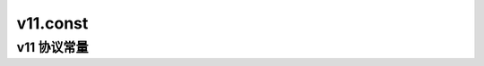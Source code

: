 v11.const
=========

v11 协议常量
---------------

.. data:: melobot.protocols.onebot.v11.PROTOCOL_NAME

    OneBot v11 协议名

.. data:: melobot.protocols.onebot.v11.PROTOCOL_VERSION

    OneBot v11 协议版本

.. data:: melobot.protocols.onebot.v11.PROTOCOL_IDENTIFIER

    OneBot v11 协议 melobot 侧实现的唯一标识
    
    对于同一协议，可能存在多个实现，因此需要标识
